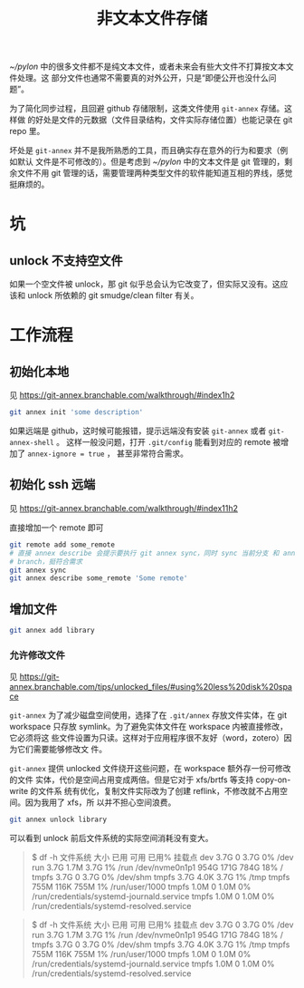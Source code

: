 #+TITLE: 非文本文件存储

[[~/pylon]] 中的很多文件都不是纯文本文件，或者未来会有些大文件不打算按文本文件处理。这
部分文件也通常不需要真的对外公开，只是“即便公开也没什么问题”。

为了简化同步过程，且回避 github 存储限制，这类文件使用 ~git-annex~ 存储。这样做
的好处是文件的元数据（文件目录结构，文件实际存储位置）也能记录在 git repo 里。

坏处是 ~git-annex~ 并不是我所熟悉的工具，而且确实存在意外的行为和要求（例如默认
文件是不可修改的）。但是考虑到 [[~/pylon]] 中的文本文件是 git 管理的，剩余文件不用 git
管理的话，需要管理两种类型文件的软件能知道互相的界线，感觉挺麻烦的。

* 坑

** unlock 不支持空文件

如果一个空文件被 unlock，那 git 似乎总会认为它改变了，但实际又没有。这应该和 unlock 所依赖的
git smudge/clean filter 有关。

* 工作流程

** 初始化本地

见 https://git-annex.branchable.com/walkthrough/#index1h2

#+begin_src bash
git annex init 'some description'
#+end_src

如果远端是 github，这时候可能报错，提示远端没有安装 ~git-annex~ 或者 ~git-annex-shell~ 。
这样一般没问题，打开 ~.git/config~ 能看到对应的 remote 被增加了 ~annex-ignore = true~ ，
甚至非常符合需求。

** 初始化 ssh 远端

见 https://git-annex.branchable.com/walkthrough/#index11h2

直接增加一个 remote 即可

#+begin_src bash
  git remote add some_remote
  # 直接 annex describe 会提示要执行 git annex sync，同时 sync 当前分支 和 annex
  # branch，挺符合需求
  git annex sync
  git annex describe some_remote 'Some remote'
#+end_src

** 增加文件

#+begin_src bash
  git annex add library
#+end_src

*** 允许修改文件

见 https://git-annex.branchable.com/tips/unlocked_files/#using%20less%20disk%20space

~git-annex~ 为了减少磁盘空间使用，选择了在 ~.git/annex~ 存放文件实体，在 git
workspace 只存放 symlink。为了避免实体文件在 workspace 内被直接修改，它必须将这
些文件设置为只读。这样对于应用程序很不友好（word，zotero）因为它们需要能够修改文
件。

~git-annex~ 提供 unlocked 文件绕开这些问题，在 workspace 额外存一份可修改的文件
实体，代价是空间占用变成两倍。但是它对于 xfs/brtfs 等支持 copy-on-write 的文件系
统有优化，复制文件实际改为了创建 reflink，不修改就不占用空间。因为我用了 xfs，所
以并不担心空间浪费。

#+begin_src bash
  git annex unlock library
#+end_src

可以看到 unlock 前后文件系统的实际空间消耗没有变大。

#+begin_quote
$ df -h
文件系统        大小  已用  可用 已用% 挂载点
dev             3.7G     0  3.7G    0% /dev
run             3.7G  1.7M  3.7G    1% /run
/dev/nvme0n1p1  954G  171G  784G   18% /
tmpfs           3.7G     0  3.7G    0% /dev/shm
tmpfs           3.7G  4.0K  3.7G    1% /tmp
tmpfs           755M  116K  755M    1% /run/user/1000
tmpfs           1.0M     0  1.0M    0% /run/credentials/systemd-journald.service
tmpfs           1.0M     0  1.0M    0% /run/credentials/systemd-resolved.service
#+end_quote

#+begin_quote
$ df -h
文件系统        大小  已用  可用 已用% 挂载点
dev             3.7G     0  3.7G    0% /dev
run             3.7G  1.7M  3.7G    1% /run
/dev/nvme0n1p1  954G  171G  784G   18% /
tmpfs           3.7G     0  3.7G    0% /dev/shm
tmpfs           3.7G  4.0K  3.7G    1% /tmp
tmpfs           755M  116K  755M    1% /run/user/1000
tmpfs           1.0M     0  1.0M    0% /run/credentials/systemd-journald.service
tmpfs           1.0M     0  1.0M    0% /run/credentials/systemd-resolved.service
#+end_quote

